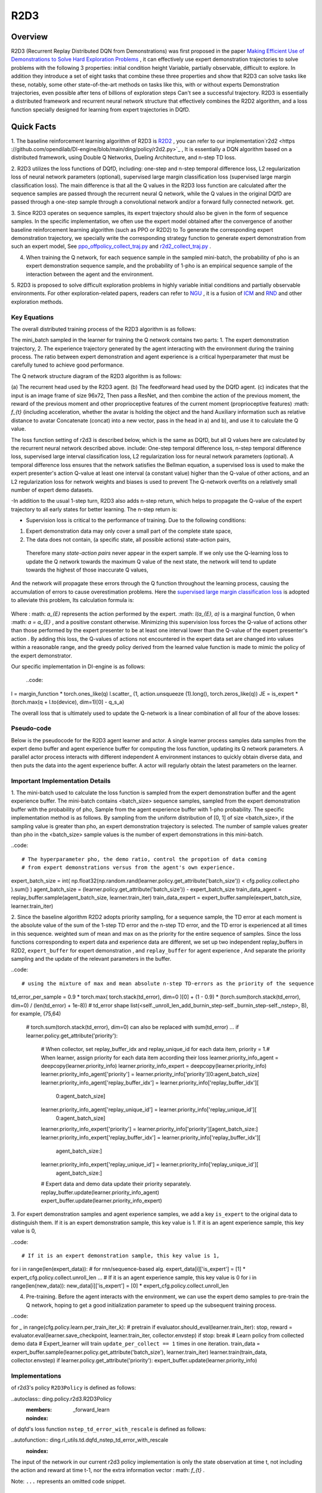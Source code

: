 R2D3
^^^^^^^

Overview
---------
R2D3 (Recurrent Replay Distributed DQN from Demonstrations) was first proposed in the paper
`Making Efficient Use of Demonstrations to Solve Hard Exploration Problems <https://arxiv.org/abs/1909.01387>`_ , it can effectively use expert demonstration trajectories to solve problems with the following 3 properties: initial condition height Variable, partially observable, difficult to explore.
In addition they introduce a set of eight tasks that combine these three properties and show that R2D3 can solve tasks like these, notably, some other state-of-the-art methods on tasks like this, with or without experts Demonstration trajectories, even possible after tens of billions of exploration steps
Can't see a successful trajectory. R2D3 is essentially a distributed framework and recurrent neural network structure that effectively combines the R2D2 algorithm, and a loss function specially designed for learning from expert trajectories in DQfD.

Quick Facts
-------------
1. The baseline reinforcement learning algorithm of R2D3 is `R2D2 <https://github.com/opendilab/DI-engine/blob/main/ding/policy/r2d2.py>`_ , you can refer to our implementation`r2d2 <https ://github.com/opendilab/DI-engine/blob/main/ding/policy/r2d2.py>`_ ,
It is essentially a DQN algorithm based on a distributed framework, using Double Q Networks, Dueling Architecture, and n-step TD loss.

2. R2D3 utilizes the loss functions of DQfD, including: one-step and n-step temporal difference loss, L2 regularization loss of neural network parameters (optional), supervised large margin classification loss (supervised large margin classification loss).
The main difference is that all the Q values in the R2D3 loss function are calculated after the sequence samples are passed through the recurrent neural Q network, while the Q values in the original DQfD are passed through a one-step sample through a convolutional network and/or a forward fully connected network. get.

3. Since R2D3 operates on sequence samples, its expert trajectory should also be given in the form of sequence samples. In the specific implementation, we often use the expert model obtained after the convergence of another baseline reinforcement learning algorithm (such as PPO or R2D2) to
To generate the corresponding expert demonstration trajectory, we specially write the corresponding strategy function to generate expert demonstration from such an expert model,
See `ppo_offpolicy_collect_traj.py <https://github.com/opendilab/DI-engine/blob/main/ding/policy/ppo_offpolicy_collect_traj.py>`_ and `r2d2_collect_traj.py <https://github.com/opendilab/ DI-engine/blob/main/ding/policy/r2d2_collect_traj.py>`_ .

4. When training the Q network, for each sequence sample in the sampled mini-batch, the probability of pho is an expert demonstration sequence sample, and the probability of 1-pho is an empirical sequence sample of the interaction between the agent and the environment.

5. R2D3 is proposed to solve difficult exploration problems in highly variable initial conditions and partially observable environments. For other exploration-related papers, readers can refer to `NGU <https://arxiv.org/abs/2002.06038>`_ , it is a fusion of
`ICM <https://arxiv.org/pdf/1705.05363.pdf>`_ and `RND <https://arxiv.org/abs/1810.12894v1>`_ and other exploration methods.

Key Equations
===================

The overall distributed training process of the R2D3 algorithm is as follows:

.. image:: images/r2d3_overview.png
   :align: center
   :scale: 40 %

The mini_batch sampled in the learner for training the Q network contains two parts: 1. The expert demonstration trajectory, 2. The experience trajectory generated by the agent interacting with the environment during the training process.
The ratio between expert demonstration and agent experience is a critical hyperparameter that must be carefully tuned to achieve good performance.

The Q network structure diagram of the R2D3 algorithm is as follows:

.. image:: images/r2d3_q_net.png
   :align: center
   :scale: 40 %

(a) The recurrent head used by the R2D3 agent. (b) The feedforward head used by the DQfD agent. (c) indicates that the input is an image frame of size 96x72,
Then pass a ResNet, and then combine the action of the previous moment, the reward of the previous moment and other proprioceptive features of the current moment (proprioceptive features) :math: `f_{t}` (including acceleration, whether the avatar is holding the object and the hand Auxiliary information such as relative distance to avatar
Concatenate (concat) into a new vector, pass in the head in a) and b), and use it to calculate the Q value.

The loss function setting of r2d3 is described below, which is the same as DQfD, but all Q values here are calculated by the recurrent neural network described above. include:
One-step temporal difference loss, n-step temporal difference loss, supervised large interval classification loss, L2 regularization loss for neural network parameters (optional).
A temporal difference loss ensures that the network satisfies the Bellman equation, a supervised loss is used to make the expert presenter's action Q-value at least one interval (a constant value) higher than the Q-value of other actions, and an L2 regularization loss for network weights and biases is used to prevent The Q-network overfits on a relatively small number of expert demo datasets.

-In addition to the usual 1-step turn, R2D3 also adds n-step return, which helps to propagate the Q-value of the expert trajectory to all early states for better learning.
The n-step return is:

.. image:: images/r2d3_nstep_return.png
   :align: center
   :scale: 40 %

- Supervision loss is critical to the performance of training. Due to the following conditions:
1. Expert demonstration data may only cover a small part of the complete state space,
2. The data does not contain, (a specific state, all possible actions) state-action pairs,
  Therefore many *state-action pairs* never appear in the expert sample. If we only use the Q-learning loss to update the Q network towards the maximum Q value of the next state, the network will tend to update towards the highest of those inaccurate Q values,
And the network will propagate these errors through the Q function throughout the learning process, causing the accumulation of errors to cause overestimation problems. Here the `supervised large margin classification loss <https://arxiv.org/pdf/1606.01128.pdf>`_ is adopted to alleviate this problem,
Its calculation formula is:

  .. image:: images/r2d3_slmcl.png
     :align: center
     :scale: 40 %

Where : math: `a_{E}` represents the action performed by the expert. :math: `l(a_{E}, a)` is a marginal function, 0 when :math: `a = a_{E}` , and a positive constant otherwise.
Minimizing this supervision loss forces the Q-value of actions other than those performed by the expert presenter to be at least one interval lower than the Q-value of the expert presenter's action .
By adding this loss, the Q-values of actions not encountered in the expert data set are changed into values within a reasonable range, and the greedy policy derived from the learned value function is made to mimic the policy of the expert demonstrator.

Our specific implementation in DI-engine is as follows:

  ..code::

l = margin_function * torch.ones_like(q)
l.scatter_ (1, action.unsqueeze (1).long(), torch.zeros_like(q))
JE = is_expert * (torch.max(q + l.to(device), dim=1)[0] - q_s_a)

The overall loss that is ultimately used to update the Q-network is a linear combination of all four of the above losses:

.. image:: images/r2d3_loss.png
   :align: center
   :scale: 40 %

Pseudo-code
===================

Below is the pseudocode for the R2D3 agent learner and actor. A single learner process samples data samples from the expert demo buffer and agent experience buffer for computing the loss function, updating its Q network parameters.
A parallel actor process interacts with different independent A environment instances to quickly obtain diverse data, and then puts the data into the agent experience buffer.
A actor will regularly obtain the latest parameters on the learner.

.. image:: images/r2d3_pseudo_code_actor.png
   :align: center
   :scale: 40 %

.. image:: images/r2d3_pseudo_code_learner.png
   :align: center
   :scale: 40 %

Important Implementation Details
=============

1. The mini-batch used to calculate the loss function is sampled from the expert demonstration buffer and the agent experience buffer. The mini-batch contains <batch_size> sequence samples, sampled from the expert demonstration buffer with the probability of pho, Sample from the agent experience buffer with 1-pho probability.
The specific implementation method is as follows. By sampling from the uniform distribution of [0, 1] of size <batch_size>, if the sampling value is greater than pho, an expert demonstration trajectory is selected.
The number of sample values greater than pho in the <batch_size> sample values is the number of expert demonstrations in this mini-batch.

..code::

# The hyperparameter pho, the demo ratio, control the propotion of data coming
# from expert demonstrations versus from the agent's own experience.
expert_batch_size = int(
np.float32(np.random.rand(learner.policy.get_attribute('batch_size')) < cfg.policy.collect.pho
).sum()
)
agent_batch_size = (learner.policy.get_attribute('batch_size')) - expert_batch_size
train_data_agent = replay_buffer.sample(agent_batch_size, learner.train_iter)
train_data_expert = expert_buffer.sample(expert_batch_size, learner.train_iter)

2. Since the baseline algorithm R2D2 adopts priority sampling, for a sequence sample, the TD error at each moment is the absolute value of the sum of the 1-step TD error and the n-step TD error, and the TD error is experienced at all times in this sequence. weighted sum of mean and max on
as the priority for the entire sequence of samples. Since the loss functions corresponding to expert data and experience data are different, we set up two independent replay_buffers in R2D2, ``expert_buffer`` for expert demonstration , and ``replay_buffer`` for agent experience ,
And separate the priority sampling and the update of the relevant parameters in the buffer.

..code::

# using the mixture of max and mean absolute n-step TD-errors as the priority of the sequence
td_error_per_sample = 0.9 * torch.max(
torch.stack(td_error), dim=0
)[0] + (1 - 0.9) * (torch.sum(torch.stack(td_error), dim=0) / (len(td_error) + 1e-8))
# td_error shape list(<self._unroll_len_add_burnin_step-self._burnin_step-self._nstep>, B), for example, (75,64)
   # torch.sum(torch.stack(td_error), dim=0) can also be replaced with sum(td_error)
   ...
   if learner.policy.get_attribute('priority'):
       # When collector, set replay_buffer_idx and replay_unique_id for each data item, priority = 1.\
       # When learner, assign priority for each data item according their loss
       learner.priority_info_agent = deepcopy(learner.priority_info)
       learner.priority_info_expert = deepcopy(learner.priority_info)
       learner.priority_info_agent['priority'] = learner.priority_info['priority'][0:agent_batch_size]
       learner.priority_info_agent['replay_buffer_idx'] = learner.priority_info['replay_buffer_idx'][
           0:agent_batch_size]
       learner.priority_info_agent['replay_unique_id'] = learner.priority_info['replay_unique_id'][
           0:agent_batch_size]

       learner.priority_info_expert['priority'] = learner.priority_info['priority'][agent_batch_size:]
       learner.priority_info_expert['replay_buffer_idx'] = learner.priority_info['replay_buffer_idx'][
           agent_batch_size:]
       learner.priority_info_expert['replay_unique_id'] = learner.priority_info['replay_unique_id'][
           agent_batch_size:]

       # Expert data and demo data update their priority separately.
       replay_buffer.update(learner.priority_info_agent)
       expert_buffer.update(learner.priority_info_expert)

3. For expert demonstration samples and agent experience samples, we add a key ``is_expert`` to the original data to distinguish them. If it is an expert demonstration sample, this key value is 1.
If it is an agent experience sample, this key value is 0,

..code::

# If it is an expert demonstration sample, this key value is 1,
for i in range(len(expert_data)):
# for rnn/sequence-based alg.
expert_data[i]['is_expert'] = [1] * expert_cfg.policy.collect.unroll_len
...
# If it is an agent experience sample, this key value is 0
for i in range(len(new_data)):
new_data[i]['is_expert'] = [0] * expert_cfg.policy.collect.unroll_len

4. Pre-training. Before the agent interacts with the environment, we can use the expert demo samples to pre-train the Q network, hoping to get a good initialization parameter to speed up the subsequent training process.

..code::

for _ in range(cfg.policy.learn.per_train_iter_k): # pretrain
if evaluator.should_eval(learner.train_iter):
stop, reward = evaluator.eval(learner.save_checkpoint, learner.train_iter, collector.envstep)
if stop:
break
# Learn policy from collected demo data
# Expert_learner will train ``update_per_collect == 1`` times in one iteration.
train_data = expert_buffer.sample(learner.policy.get_attribute('batch_size'), learner.train_iter)
learner.train(train_data, collector.envstep)
if learner.policy.get_attribute('priority'):
expert_buffer.update(learner.priority_info)

Implementations
====

of r2d3's policy ``R2D3Policy`` is defined as follows:

..autoclass:: ding.policy.r2d3.R2D3Policy
   :members: _forward_learn
   :noindex:

of dqfd's loss function ``nstep_td_error_with_rescale`` is defined as follows:

..autofunction:: ding.rl_utils.td.dqfd_nstep_td_error_with_rescale
   :noindex:

.. note::
The input of the network in our current r2d3 policy implementation is only the state observation at time t, not including the action and reward at time t-1, nor the extra information vector : math: `f_{t}` .

..
Note: ``...`` represents an omitted code snippet.

Benchmark Algorithm Performance
===========

We conducted a series of comparative experiments in the PongNoFrameskip-v4 environment to verify: 1. The proportion of expert samples in a mini-batch used for training pho, 2. The proportion of expert demonstrations, 3. Whether to use pre-training The effect of different parameter settings such as l2 regularization on the final performance of the r2d3 algorithm.

.. note::
Our expert data is generated via `ppo_offpolicy_collect_traj.py <https://github.com/opendilab/DI-engine/blob/main/ding/policy/ppo_offpolicy_collect_traj.py>`_ ,
Its expert model comes from the expert model obtained after the r2d2 algorithm is trained to converge on this environment. All experiments below seed=0.

The r2d2 baseline algorithm setting is recorded as r2d2_n5_bs2_ul40_upc8_tut0.001_ed1e5_rbs1e5_bs64, where:

- n means nstep,
- bs for burnin_step,
- ul means unroll_len,
- upc means update_per_collect,
- tut means target_update_theta,
- ed means eps_decay,
- rbs means replay_buffer_size,
- bs means batch_size,

See `r2d2 pong config <https://github.com/opendilab/DI-engine/blob/main/dizoo/atari/config/serial/pong/pong_r2d2_config.py>`_ for details .

..
    +---------------------+-----------------+-----------------------------------------------------+---------------------------------------------------------+
    | environment         |best mean reward | evaluation results                                  | Legend and Analysis                                       |
    +=====================+=================+=====================================================+=========================================================+
    |                     |                 |                                                     |Observation 1: pho needs to be moderate, take 1/4          |
    |                     |                 |                                                     |blue pong_r2d2_rbs1e4                                      |
    |                     |                 |                                                     |orange pong_r2d3_r2d2expert_k0_pho1-4_rbs1e4_1td_l2_ds5e3  |
    |Pong                 |  20             |.. image:: images/r2d3_pong_pho.png                  |grey pong_r2d3_r2d2expert_k0_pho1-16_rbs1e4_1td_l2_ds5e3   |
    |                     |                 |                                                     |red pong_r2d3_r2d2expert_k0_pho1-2_rbs1e4_1td_l2_ds5e3     |
    |(PongNoFrameskip-v4) |                 |                                                     |                                                           |
    +---------------------+-----------------+-----------------------------------------------------+---------------------------------------------------------+
    |                     |                 |                                                     |Observation 2: The demo size needs to be moderate, take 5e3|
    |                     |                 |                                                     |                                                           |
    |                     |                 |                                                     |orange pong_r2d2_rbs2e4                                    |
    |Pong                 |  20             |.. image:: images/r2d3_pong_demosize.png             |sky blue pong_r2d3_r2d2expert_k0_pho1-4_rbs2e4_1td_l2_ds5e3|
    |                     |                 |                                                     |blue pong_r2d3_r2d2expert_k0_pho1-4_rbs2e4_1td_l2_ds1e3    |
    |(PongNoFrameskip-v4) |                 |                                                     |green pong_r2d3_r2d2expert_k0_pho1-4_rbs2e4_1td_l2_ds1e4   |
    +---------------------+-----------------+-----------------------------------------------------+---------------------------------------------------------+
    |                     |                 |                                                     |Observation 3: Pre-training and l2 regularization have     |     |                     |                 |                                                     |little effect demo size 1e3 seed0                          |
    |                     |                 |                                                     |orange r2d2_rbs2e4_rbs2e4                                  |
    |                     |                 |                                                     |blue pong_r2d3_r2d2expert_k0_pho1-4_rbs2e4_1td_l2          |
    |Pong                 |  20             |.. image:: images/r2d3_pong_l2_pretrain.png          |pink red pong_r2d3_r2d2expert_k0_pho1-4_rbs2e4_1td_nol2    |
    |                     |                 |                                                     |dark red pong_r2d3_r2d2expert_k100_pho1-4_rbs2e4_1td_l2    |
    |(PongNoFrameskip-v4) |                 |                                                     |green pong_r2d3_r2d2expert_k100_pho1-4_rbs2e4_1td_nol2     |
    +---------------------+-----------------+-----------------------------------------------------+---------------------------------------------------------+
- Test the effect of the proportion of expert samples in a mini-batch used for training. Observation 1: pho needs to be moderate, take 1/4
- blue line pong_r2d2_rbs1e4
- orange line pong_r2d3_r2d2expert_k0_pho1-4_rbs1e4_1td_l2_ds5e3
- grey line pong_r2d3_r2d2expert_k0_pho1-16_rbs1e4_1td_l2_ds5e3
- red line pong_r2d3_r2d2expert_k0_pho1-2_rbs1e4_1td_l2_ds5e3

   .. image:: images/r2d3_pong_pho.png
     :align: center
     :scale: 50 %

- Test the effect of the size of the total expert sample pool. Observation 2: The demo size needs to be moderate, take 5e3
- orange line pong_r2d2_rbs2e4
- azure line pong_r2d3_r2d2expert_k0_pho1-4_rbs2e4_1td_l2_ds5e3
- blue line pong_r2d3_r2d2expert_k0_pho1-4_rbs2e4_1td_l2_ds1e3
- Green line pong_r2d3_r2d2expert_k0_pho1-4_rbs2e4_1td_l2_ds1e4

   .. image:: images/r2d3_pong_demosize.png
     :align: center
     :scale: 50 %

- Test if pretrained and the effect of L2 regularization. Observation 3: Pre-training and L2 regularization have little effect
- Orange line r2d2_rbs2e4_rbs2e4
- blue line pong_r2d3_r2d2expert_k0_pho1-4_rbs2e4_1td_l2
-pink line pong_r2d3_r2d2expert_k0_pho1-4_rbs2e4_1td_nol2
- Crimson line pong_r2d3_r2d2expert_k100_pho1-4_rbs2e4_1td_l2
- Green line pong_r2d3_r2d2expert_k100_pho1-4_rbs2e4_1td_nol2

   .. image:: images/r2d3_pong_l2_pretrain.png
     :align: center
     :scale: 50 %


References
========

- Paine T L, Gulcehre C, Shahriari B, et al. Making efficient use of demonstrations to solve hard exploration problems[J]. arXiv preprint arXiv:1909.01387, 2019.

- Kapturowski S, Ostrovski G, Quan J, et al. Recurrent experience replay in distributed reinforcement learning[C]//International conference on learning representations. 2018.

- Badia A P, Sprechmann P, Vitvitskyi A, et al. Never give up: Learning directed exploration strategies[J]. arXiv preprint arXiv:2002.06038, 2020.

- Burda Y, Edwards H, Storkey A, et al. Exploration by random network distillation[J]. https://arxiv.org/abs/1810.12894v1. arXiv:1810.12894, 2018.

- Pathak D, Agrawal P, Efros A A, et al. Curiosity-driven exploration by self-supervised prediction[C]//International conference on machine learning. PMLR, 2017: 2778-2787.

- Piot, B.; Geist, M.; and Pietquin, O. 2014a. Boosted bellman residual minimization handling expert demonstrations. In European Conference on Machine Learning (ECML).

